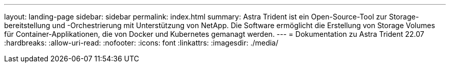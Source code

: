 ---
layout: landing-page 
sidebar: sidebar 
permalink: index.html 
summary: Astra Trident ist ein Open-Source-Tool zur Storage-bereitstellung und -Orchestrierung mit Unterstützung von NetApp. Die Software ermöglicht die Erstellung von Storage Volumes für Container-Applikationen, die von Docker und Kubernetes gemanagt werden. 
---
= Dokumentation zu Astra Trident 22.07
:hardbreaks:
:allow-uri-read: 
:nofooter: 
:icons: font
:linkattrs: 
:imagesdir: ./media/


